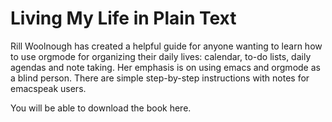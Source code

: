 #+OPTIONS: html-postamble:nil

* Living My Life in Plain Text

Rill Woolnough has created a helpful guide for anyone wanting to learn
how to use orgmode for organizing their daily lives: calendar, to-do
lists, daily agendas  and note taking. Her emphasis is on using emacs and orgmode as a
blind person. There are simple step-by-step
instructions with notes for emacspeak users.

You will be able to download the book here. 
